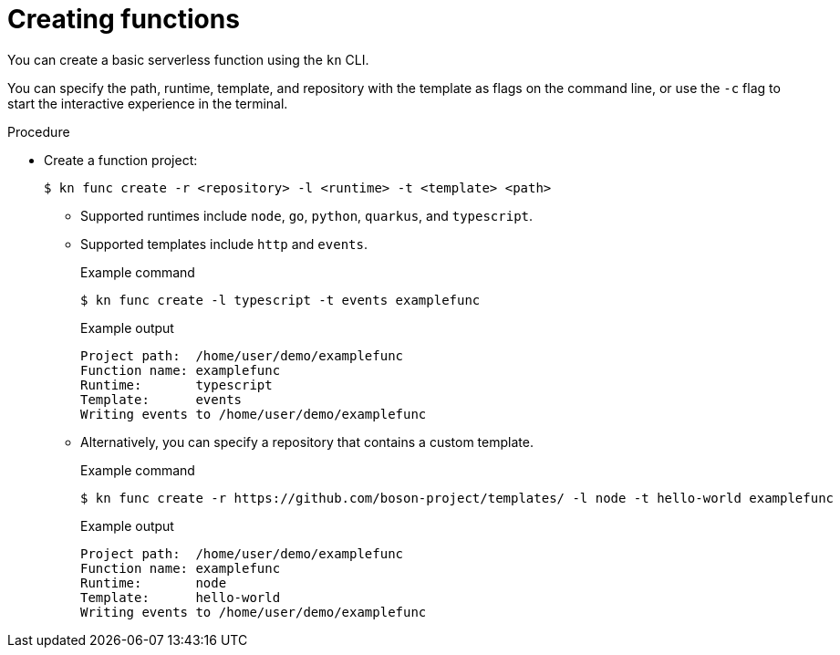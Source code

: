 :_content-type: PROCEDURE
[id="serverless-create-func-kn_{context}"]
= Creating functions

You can create a basic serverless function using the `kn` CLI.

You can specify the path, runtime, template, and repository with the template as flags on the command line, or use the `-c` flag to start the interactive experience in the terminal.

.Procedure

* Create a function project:
+
[source,terminal]
----
$ kn func create -r <repository> -l <runtime> -t <template> <path>
----
** Supported runtimes include `node`, `go`, `python`, `quarkus`, and `typescript`.
** Supported templates include `http` and `events`.
+
.Example command
[source,terminal]
----
$ kn func create -l typescript -t events examplefunc
----
+
.Example output
[source,terminal]
----
Project path:  /home/user/demo/examplefunc
Function name: examplefunc
Runtime:       typescript
Template:      events
Writing events to /home/user/demo/examplefunc
----
+
** Alternatively, you can specify a repository that contains a custom template.
+
.Example command
[source,terminal]
----
$ kn func create -r https://github.com/boson-project/templates/ -l node -t hello-world examplefunc
----
+
.Example output
[source,terminal]
----
Project path:  /home/user/demo/examplefunc
Function name: examplefunc
Runtime:       node
Template:      hello-world
Writing events to /home/user/demo/examplefunc
----
